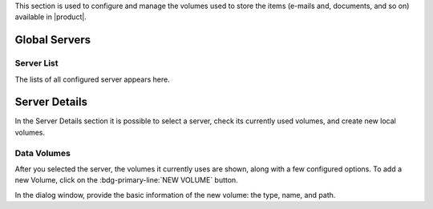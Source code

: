.. SPDX-FileCopyrightText: 2022 Zextras <https://www.zextras.com/>
..
.. SPDX-License-Identifier: CC-BY-NC-SA-4.0


This section is used to configure and manage the volumes used to store
the items (e-mails and, documents, and so on) available in |product|.

Global Servers
--------------

Server List
~~~~~~~~~~~

The lists of all configured server appears here.

Server Details
--------------

In the Server Details section it is possible to select a server, check
its currently used volumes, and create new local volumes.

.. _ap-data-volumes:

Data Volumes
~~~~~~~~~~~~

After you selected the server, the volumes it currently uses are
shown, along with a few configured options. To add a new Volume, click
on the :bdg-primary-line:`NEW VOLUME` button.

In the dialog window, provide the basic information of the new volume:
the type, name, and path.
